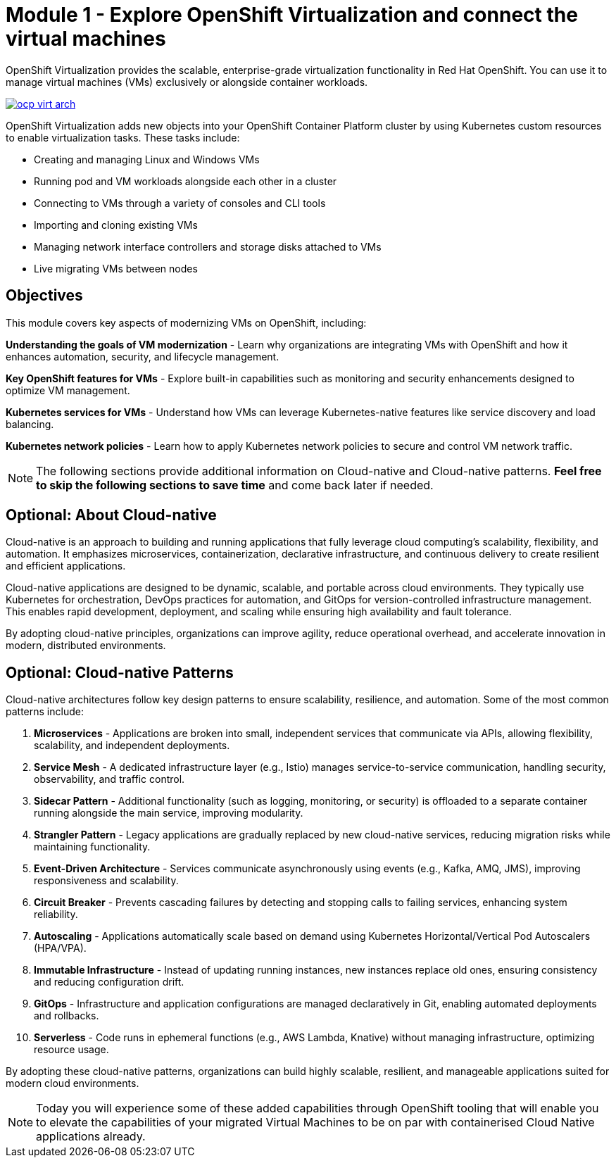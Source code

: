 # Module 1 - Explore OpenShift Virtualization and connect the virtual machines

OpenShift Virtualization provides the scalable, enterprise-grade virtualization functionality in Red Hat OpenShift. You can use it to manage virtual machines (VMs) exclusively or alongside container workloads.

image::ocp-virt-arch.png[link="self",window=_blank]

OpenShift Virtualization adds new objects into your OpenShift Container Platform cluster by using Kubernetes custom resources to enable virtualization tasks. These tasks include:

* Creating and managing Linux and Windows VMs
* Running pod and VM workloads alongside each other in a cluster
* Connecting to VMs through a variety of consoles and CLI tools
* Importing and cloning existing VMs
* Managing network interface controllers and storage disks attached to VMs
* Live migrating VMs between nodes

## Objectives

This module covers key aspects of modernizing VMs on OpenShift, including:

*Understanding the goals of VM modernization* - Learn why organizations are integrating VMs with OpenShift and how it enhances automation, security, and lifecycle management.

*Key OpenShift features for VMs* - Explore built-in capabilities such as monitoring and security enhancements designed to optimize VM management.

*Kubernetes services for VMs* - Understand how VMs can leverage Kubernetes-native features like service discovery and load balancing.

*Kubernetes network policies* - Learn how to apply Kubernetes network policies to secure and control VM network traffic.

NOTE: The following sections provide additional information on Cloud-native and Cloud-native patterns. *Feel free to skip the following sections to save time* and come back later if needed.

## *Optional*: About Cloud-native

Cloud-native is an approach to building and running applications that fully leverage cloud computing’s scalability, flexibility, and automation. It emphasizes microservices, containerization, declarative infrastructure, and continuous delivery to create resilient and efficient applications.

Cloud-native applications are designed to be dynamic, scalable, and portable across cloud environments. They typically use Kubernetes for orchestration, DevOps practices for automation, and GitOps for version-controlled infrastructure management. This enables rapid development, deployment, and scaling while ensuring high availability and fault tolerance.

By adopting cloud-native principles, organizations can improve agility, reduce operational overhead, and accelerate innovation in modern, distributed environments.

## *Optional*: Cloud-native Patterns

Cloud-native architectures follow key design patterns to ensure scalability, resilience, and automation. Some of the most common patterns include:  

1. **Microservices** - Applications are broken into small, independent services that communicate via APIs, allowing flexibility, scalability, and independent deployments.  

2. **Service Mesh** - A dedicated infrastructure layer (e.g., Istio) manages service-to-service communication, handling security, observability, and traffic control.  

3. **Sidecar Pattern** - Additional functionality (such as logging, monitoring, or security) is offloaded to a separate container running alongside the main service, improving modularity.  

4. **Strangler Pattern** - Legacy applications are gradually replaced by new cloud-native services, reducing migration risks while maintaining functionality.  

5. **Event-Driven Architecture** - Services communicate asynchronously using events (e.g., Kafka, AMQ, JMS), improving responsiveness and scalability.  

6. **Circuit Breaker** - Prevents cascading failures by detecting and stopping calls to failing services, enhancing system reliability.  

7. **Autoscaling** - Applications automatically scale based on demand using Kubernetes Horizontal/Vertical Pod Autoscalers (HPA/VPA).  

8. **Immutable Infrastructure** - Instead of updating running instances, new instances replace old ones, ensuring consistency and reducing configuration drift.  

9. **GitOps** - Infrastructure and application configurations are managed declaratively in Git, enabling automated deployments and rollbacks.  

10. **Serverless** - Code runs in ephemeral functions (e.g., AWS Lambda, Knative) without managing infrastructure, optimizing resource usage.  

By adopting these cloud-native patterns, organizations can build highly scalable, resilient, and manageable applications suited for modern cloud environments.

NOTE: Today you will experience some of these added capabilities through OpenShift tooling that will enable you to elevate the capabilities of your migrated Virtual Machines to be on par with containerised Cloud Native applications already.


